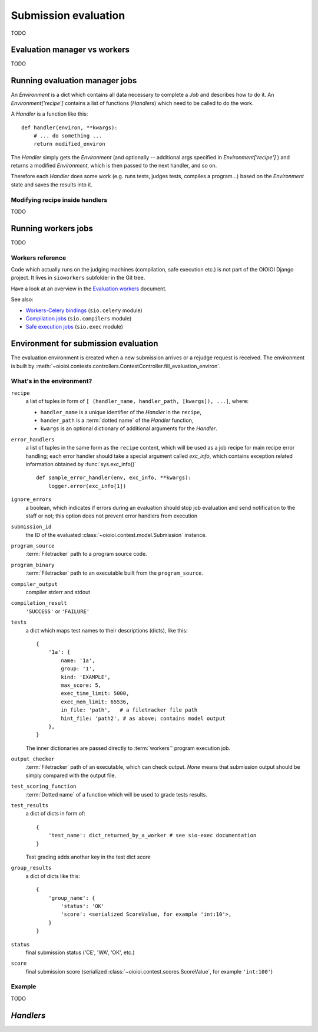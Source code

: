 =====================
Submission evaluation
=====================

TODO

Evaluation manager vs workers
-----------------------------

TODO

Running evaluation manager jobs
-------------------------------

An `Environment` is a dict which contains all data necessary to complete
a `Job` and describes how to do it. An `Environment['recipe']` contains a list
of functions (`Handlers`) which need to be called to do the work.

A `Handler` is a function like this::

  def handler(environ, **kwargs):
      # ... do something ...
      return modified_environ

The `Handler` simply gets the `Environment`
(and optionally -- additional args specified in `Environment['recipe']`
) and returns a modified `Environment`, which is then passed to the next
handler, and so on.

Therefore each `Handler` does some work (e.g. runs tests, judges tests,
compiles a program...) based on the `Environment` state and saves the results
into it.

Modifying recipe inside handlers
^^^^^^^^^^^^^^^^^^^^^^^^^^^^^^^^

TODO

Running workers jobs
--------------------

TODO

.. _workers:

Workers reference
^^^^^^^^^^^^^^^^^

Code which actually runs on the judging machines (compilation, safe execution
etc.) is not part of the OIOIOI Django project.  It lives in ``sioworkers``
subfolder in the Git tree.

.. _Evaluation workers: ../../../../../sioworkers/sio-workers/rst/build/html/index.html
.. _Workers-Celery bindings: ../../../../../sioworkers/sio-celery/rst/build/html/index.html
.. _Compilation jobs: ../../../../../sioworkers/sio-compilers/rst/build/html/index.html
.. _Safe execution jobs: ../../../../../sioworkers/sio-exec/rst/build/html/index.html

Have a look at an overview in the `Evaluation workers`_ document.

See also:

- `Workers-Celery bindings`_ (``sio.celery`` module)
- `Compilation jobs`_ (``sio.compilers`` module)
- `Safe execution jobs`_ (``sio.exec`` module)



Environment for submission evaluation
-------------------------------------

The evaluation environment is created when a new submission arrives or a
rejudge request is received. The environment is built by
:meth:`~oioioi.contests.controllers.ContestController.fill_evaluation_environ`.

.. automethod:: oioioi.contests.controllers.ContestController.fill_evaluation_environ
    :noindex:

What's in the environment?
^^^^^^^^^^^^^^^^^^^^^^^^^^

``recipe``
  a list of tuples in form of ``[ (handler_name, handler_path, [kwargs]),
  ...]``, where:

  * ``handler_name`` is a unique identifier of the  `Handler` in the
    ``recipe``,

  * ``hander_path`` is a :term:`dotted name` of the `Handler` function,

  * ``kwargs`` is an optional dictionary of additional arguments for the
    `Handler`.

``error_handlers``
  a list of tuples in the same form as the ``recipe`` content,  which will be
  used as a job recipe for main recipe error handling; each error handler
  should take a special argument called `exc_info`, which contains exception
  related information obtained by :func:`sys.exc_info()` ::

    def sample_error_handler(env, exc_info, **kwargs):
        logger.error(exc_info[1])

``ignore_errors``
  a boolean, which indicates if errors during an evaluation should stop job
  evaluation and send notification to the staff or not; this option does not
  prevent error handlers from execution

``submission_id``
  the ID of the evaluated :class:`~oioioi.contest.model.Submission` instance.

``program_source``
  :term:`Filetracker` path to a program source code.

``program_binary``
  :term:`Filetracker` path to an executable built from the ``program_source``.

``compiler_output``
  compiler stderr and stdout

``compilation_result``
  ``'SUCCESS'`` or ``'FAILURE'``

``tests``
  a dict which maps test names to their descriptions (dicts), like this::

    {
        '1a': {
            name: '1a',
            group: '1',
            kind: 'EXAMPLE',
            max_score: 5,
            exec_time_limit: 5000,
            exec_mem_limit: 65536,
            in_file: 'path',   # a filetracker file path
            hint_file: 'path2', # as above; contains model output
        },
    }

  The inner dictionaries are passed directly to :term:`workers`' program
  execution job.

``output_checker``
  :term:`Filetracker` path of an executable, which can check output.
  `None` means that submission output should be simply compared with
  the output file.

``test_scoring_function``
  :term:`Dotted name` of a function which will be used to grade tests results.

``test_results``
  a dict of dicts in form of::

    {
        'test_name': dict_returned_by_a_worker # see sio-exec documentation
    }

  Test grading adds another key in the test dict `score`

``group_results``
  a dict of dicts like this::

    {
        'group_name': {
            'status': 'OK'
            'score': <serialized ScoreValue, for example 'int:10'>,
        }
    }

``status``
  final submission status ('CE', 'WA', 'OK', etc.)

``score``
  final submission score (serialized
  :class:`~oioioi.contest.scores.ScoreValue`, for example ``'int:100'``)

Example
^^^^^^^

TODO

`Handlers`
----------

.. rem automodule:: oioioi.programs.handlers
   :members:

